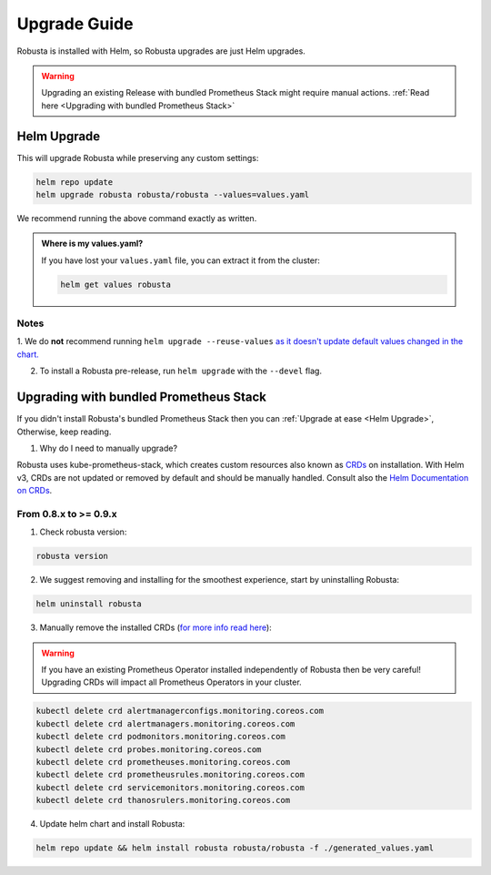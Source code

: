 Upgrade Guide
##################

Robusta is installed with Helm, so Robusta upgrades are just Helm upgrades.

.. warning:: Upgrading an existing Release with bundled Prometheus Stack might require manual actions. :ref:`Read here <Upgrading with bundled Prometheus Stack>`

Helm Upgrade
------------------------------

This will upgrade Robusta while preserving any custom settings:

.. code-block:: bash

    helm repo update
    helm upgrade robusta robusta/robusta --values=values.yaml

We recommend running the above command exactly as written.

.. admonition:: Where is my values.yaml?

    If you have lost your ``values.yaml`` file, you can extract it from the cluster:

    .. code-block:: bash

         helm get values robusta

Notes
^^^^^^^^^^^^^^^^^^^^^^^^
1. We do **not** recommend running ``helm upgrade --reuse-values`` `as it doesn't update default values changed in the chart.
<https://medium.com/@kcatstack/understand-helm-upgrade-flags-reset-values-reuse-values-6e58ac8f127e>`_

2. To install a Robusta pre-release, run ``helm upgrade`` with the ``--devel`` flag.

Upgrading with bundled Prometheus Stack
----------------------------------------

If you didn't install Robusta's bundled Prometheus Stack then you can :ref:`Upgrade at ease <Helm Upgrade>`, Otherwise, keep reading.

1. Why do I need to manually upgrade?

Robusta uses kube-prometheus-stack, which creates custom resources also known as `CRDs <https://kubernetes.io/docs/concepts/extend-kubernetes/api-extension/custom-resources/>`_ on installation.     
With Helm v3, CRDs are not updated or removed by default and should be manually handled. Consult also the `Helm Documentation on CRDs <https://helm.sh/docs/chart_best_practices/custom_resource_definitions/>`_. 

From 0.8.x to >= 0.9.x 
^^^^^^^^^^^^^^^^^^^^^^^^

1. Check robusta version:

.. code-block:: bash

    robusta version

2. We suggest removing and installing for the smoothest experience, start by uninstalling Robusta:

.. code-block:: bash

    helm uninstall robusta

3. Manually remove the installed CRDs (`for more info read here <https://github.com/prometheus-community/helm-charts/tree/main/charts/kube-prometheus-stack#uninstall-chart>`_):

.. warning:: If you have an existing Prometheus Operator installed independently of Robusta then be very careful! Upgrading CRDs will impact all Prometheus Operators in your cluster.

.. code-block:: bash

    kubectl delete crd alertmanagerconfigs.monitoring.coreos.com
    kubectl delete crd alertmanagers.monitoring.coreos.com
    kubectl delete crd podmonitors.monitoring.coreos.com
    kubectl delete crd probes.monitoring.coreos.com
    kubectl delete crd prometheuses.monitoring.coreos.com
    kubectl delete crd prometheusrules.monitoring.coreos.com
    kubectl delete crd servicemonitors.monitoring.coreos.com
    kubectl delete crd thanosrulers.monitoring.coreos.com

4. Update helm chart and install Robusta:

.. code-block:: bash

    helm repo update && helm install robusta robusta/robusta -f ./generated_values.yaml